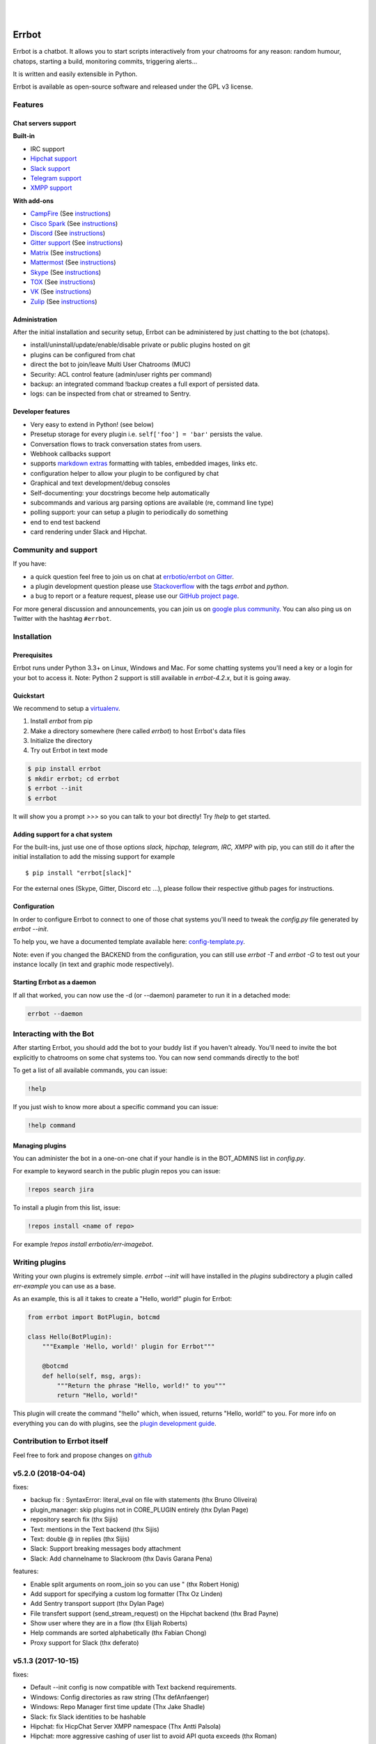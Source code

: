 .. image:: https://errbot.readthedocs.org/en/latest/_static/errbot.png
   :target: http://errbot.io

|

.. image:: https://img.shields.io/travis/errbotio/errbot/master.svg
   :target: https://travis-ci.org/errbotio/errbot/

.. image:: https://img.shields.io/pypi/v/errbot.svg
   :target: https://pypi.python.org/pypi/errbot
   :alt: Latest Version

.. image:: https://img.shields.io/badge/License-GPLv3-green.svg
   :target: https://pypi.python.org/pypi/errbot
   :alt: License

.. image:: https://img.shields.io/badge/gitter-join%20chat%20%E2%86%92-brightgreen.svg
   :target: https://gitter.im/errbotio/errbot?utm_source=badge&utm_medium=badge&utm_campaign=pr-badge&utm_content=badge
   :alt: Join the chat at https://gitter.im/errbotio/errbot

|

.. image:: https://graphs.waffle.io/errbotio/errbot/throughput.svg
   :target: https://waffle.io/errbotio/errbot/
   :alt: 'Throughput Graph'


Errbot
======

Errbot is a chatbot. It allows you to start scripts interactively from your chatrooms
for any reason: random humour, chatops, starting a build, monitoring commits, triggering
alerts...

It is written and easily extensible in Python.

Errbot is available as open-source software and released under the GPL v3 license.


Features
--------

Chat servers support
~~~~~~~~~~~~~~~~~~~~

**Built-in**

- IRC support
- `Hipchat support <http://www.hipchat.com/>`_
- `Slack support <https://slack.com/>`_
- `Telegram support <https://www.telegram.org/>`_
- `XMPP support <http://xmpp.org>`_

**With add-ons**

- `CampFire <https://campfirenow.com/>`_ (See `instructions <https://github.com/errbotio/err-backend-campfire>`__)
- `Cisco Spark <https://www.ciscospark.com/>`_ (See `instructions <https://github.com/marksull/err-backend-cisco-spark>`__)
- `Discord <https://www.discordapp.com/>`_ (See `instructions <https://github.com/gbin/err-backend-discord>`__)
- `Gitter support <https://gitter.im/>`_ (See `instructions <https://github.com/errbotio/err-backend-gitter>`__)
- `Matrix <https://matrix.org/>`_ (See `instructions <https://github.com/SShrike/err-backend-matrix>`__)
- `Mattermost <https://about.mattermost.com/>`_ (See `instructions <https://github.com/Vaelor/errbot-mattermost-backend>`__)
- `Skype <https://www.skype.com/>`_ (See `instructions <https://github.com/errbotio/errbot-backend-skype>`__)
- `TOX <https://tox.im/>`_ (See `instructions <https://github.com/errbotio/err-backend-tox>`__)
- `VK <https://vk.com/>`_ (See `instructions <https://github.com/Ax3Effect/errbot-vk>`__)
- `Zulip <https://zulipchat.com/>`_ (See `instructions <https://github.com/zulip/errbot-backend-zulip>`__)


Administration
~~~~~~~~~~~~~~

After the initial installation and security setup, Errbot can be administered by just chatting to the bot (chatops).

- install/uninstall/update/enable/disable private or public plugins hosted on git
- plugins can be configured from chat
- direct the bot to join/leave Multi User Chatrooms (MUC)
- Security: ACL control feature (admin/user rights per command)
- backup: an integrated command !backup creates a full export of persisted data.
- logs: can be inspected from chat or streamed to Sentry.

Developer features
~~~~~~~~~~~~~~~~~~

- Very easy to extend in Python! (see below)
- Presetup storage for every plugin i.e. ``self['foo'] = 'bar'`` persists the value.
- Conversation flows to track conversation states from users.
- Webhook callbacks support
- supports `markdown extras <https://pythonhosted.org/Markdown/extensions/extra.html>`_ formatting with tables, embedded images, links etc.
- configuration helper to allow your plugin to be configured by chat
- Graphical and text development/debug consoles
- Self-documenting: your docstrings become help automatically
- subcommands and various arg parsing options are available (re, command line type)
- polling support: your can setup a plugin to periodically do something
- end to end test backend
- card rendering under Slack and Hipchat.

Community and support
---------------------

If you have:

- a quick question feel free to join us on chat at `errbotio/errbot on Gitter <https://gitter.im/errbotio/errbot>`_.
- a plugin development question please use `Stackoverflow <http://stackoverflow.com/questions/tagged/errbot>`_ with the tags `errbot` and `python`.
- a bug to report or a feature request, please use our `GitHub project page <https://github.com/errbotio/errbot/issues>`_.

For more general discussion and announcements, you can join us on `google plus community <https://plus.google.com/b/101905029512356212669/communities/117050256560830486288>`_.
You can also ping us on Twitter with the hashtag ``#errbot``.


Installation
------------

Prerequisites
~~~~~~~~~~~~~

Errbot runs under Python 3.3+ on Linux, Windows and Mac. For some chatting systems you'll need a key or a login for your bot to access it.
Note: Python 2 support is still available in `errbot-4.2.x`, but it is going away.

Quickstart
~~~~~~~~~~

We recommend to setup a `virtualenv <https://pypi.python.org/pypi/virtualenv>`_.

1. Install `errbot` from pip
2. Make a directory somewhere (here called `errbot`) to host Errbot's data files
3. Initialize the directory
4. Try out Errbot in text mode

.. code:: bash

    $ pip install errbot
    $ mkdir errbot; cd errbot
    $ errbot --init
    $ errbot

It will show you a prompt `>>>` so you can talk to your bot directly! Try `!help` to get started.

Adding support for a chat system
~~~~~~~~~~~~~~~~~~~~~~~~~~~~~~~~

For the built-ins, just use one of those options `slack, hipchap, telegram, IRC, XMPP` with pip, you can still do it
after the initial installation to add the missing support for example ::

   $ pip install "errbot[slack]"

For the external ones (Skype, Gitter, Discord etc ...), please follow their respective github pages for instructions.

Configuration
~~~~~~~~~~~~~

In order to configure Errbot to connect to one of those chat systems you'll need to tweak the `config.py` file generated
by `errbot --init`.

To help you, we have a documented template available here: `config-template.py <https://raw.githubusercontent.com/errbotio/errbot/master/errbot/config-template.py>`_.

Note: even if you changed the BACKEND from the configuration, you can still use `errbot -T` and `errbot -G` to test
out your instance locally (in text and graphic mode respectively).

Starting Errbot as a daemon
~~~~~~~~~~~~~~~~~~~~~~~~~~~

If all that worked, you can now use the -d (or --daemon) parameter to run it in a
detached mode:

.. code:: bash

    errbot --daemon

Interacting with the Bot
------------------------

After starting Errbot, you should add the bot to your buddy list if you haven't already.
You'll need to invite the bot explicitly to chatrooms on some chat systems too.
You can now send commands directly to the bot!

To get a list of all available commands, you can issue:

.. code:: bash

    !help

If you just wish to know more about a specific command you can issue:

.. code:: bash

    !help command

Managing plugins
~~~~~~~~~~~~~~~~

You can administer the bot in a one-on-one chat if your handle is in the BOT_ADMINS list in `config.py`.

For example to keyword search in the public plugin repos you can issue:

.. code:: bash

    !repos search jira

To install a plugin from this list, issue:

.. code:: bash

    !repos install <name of repo>


For example `!repos install errbotio/err-imagebot`.

Writing plugins
---------------

Writing your own plugins is extremely simple. `errbot --init` will have installed in the `plugins` subdirectory a plugin
called `err-example` you can use as a base.

As an example, this is all it takes to create a "Hello, world!" plugin for Errbot:

.. code:: python

    from errbot import BotPlugin, botcmd

    class Hello(BotPlugin):
        """Example 'Hello, world!' plugin for Errbot"""

        @botcmd
        def hello(self, msg, args):
            """Return the phrase "Hello, world!" to you"""
            return "Hello, world!"

This plugin will create the command "!hello" which, when issued, returns "Hello, world!"
to you. For more info on everything you can do with plugins, see the
`plugin development guide <http://errbot.io/user_guide/plugin_development/>`_.

Contribution to Errbot itself
-----------------------------

Feel free to fork and propose changes on `github <https://www.github.com/errbotio/errbot>`_


v5.2.0 (2018-04-04)
-------------------

fixes:

- backup fix : SyntaxError: literal_eval on file with statements (thx Bruno Oliveira)
- plugin_manager: skip plugins not in CORE_PLUGIN entirely (thx Dylan Page)
- repository search fix (thx Sijis)
- Text: mentions in the Text backend (thx Sijis)
- Text: double @ in replies (thx Sijis)
- Slack: Support breaking messages body attachment
- Slack: Add channelname to Slackroom (thx Davis Garana Pena)

features:

- Enable split arguments on room_join so you can use " (thx Robert Honig)
- Add support for specifying a custom log formatter (Thx Oz Linden)
- Add Sentry transport support (thx Dylan Page)
- File transfert support (send_stream_request) on the Hipchat backend (thx Brad Payne)
- Show user where they are in a flow (thx Elijah Roberts)
- Help commands are sorted alphabetically (thx Fabian Chong)
- Proxy support for Slack (thx deferato)


v5.1.3 (2017-10-15)
-------------------

fixes:

- Default --init config is now compatible with Text backend requirements.
- Windows: Config directories as raw string (Thx defAnfaenger)
- Windows: Repo Manager first time update (Thx Jake Shadle)
- Slack: fix Slack identities to be hashable
- Hipchat: fix HicpChat Server XMPP namespace (Thx Antti Palsola)
- Hipchat: more aggressive cashing of user list to avoid API quota exceeds (thx Roman)

v5.1.2 (2017-08-26)
-------------------

fixes:

- Text: BOT_IDENTITY to stay optional in config.py
- Hipchat: send_card fix for room name lookup (thx Jason Kincl)
- Hipchat: ACL in rooms

v5.1.1 (2017-08-12)
-------------------

fixes:

- allows spaces in BOT_PREFIX.
- Text: ACLs were not working (@user vs user inconsistency).

v5.1.0 (2017-07-24)
-------------------

fixes:

- allow webhook receivers on / (tx Robin Gloster)
- force utf-8 to release changes (thx Robert Krambovitis)
- don't generate an errbot section if no version is specified in plugin gen (thx Meet Mangukiya)
- callback on all unknown commands filters
- user friendly message when a room is not found
- webhook with no uri but kwargs now work as intended
- Slack: support for Enterprise Grid (thx Jasper)
- Hipchat: fix room str repr. (thx Roman)
- XMPP: fix for MUC users with @ in their names (thx Joon Guillen)
- certificate generation was failing under some conditions

features:

- Support for threaded messages (Slack initially but API is done for other backends to use)
- Text: now the text backend can emulate an inroom/inperson or asuser/asadmin behavior
- Text: autocomplete of command is now supported
- Text: multiline messages are now supported
- start_poller can now be restricted to a number of execution (thx Marek Suppa)
- recurse_check_structure back to public API (thx Alex Sheluchin)
- better flow status (thx lijah Roberts)
- !about returns a git tag instead of just 9.9.9 as version for a git checkout. (thx Sven)
- admin notifications can be set up to a set of users (thx Sijis Aviles)
- logs can be colorized with drak, light or nocolor as preference.

v5.0.1 (2017-05-08)
-------------------
hotfixes for v5.0.0.

fixes:
- fix crash for SUPPRESS_CMD_NOT_FOUND=True (thx Romuald Texier-Marcadé!)

breaking / API cleanups:
- Missed patch for 5.0.0: now the name of a plugin is defined by its name in .plug and not its class name.



v5.0.0 (2017-04-23)
-------------------

features:

- Add support for cascaded subcommands (cmd_sub1_sub2_sub3) (thx Jeremiah Lowin)
- You can now use symbolic links for your plugins
- Telegram: send_stream_request support added (thx Alexandre Manhaes Savio)
- Callback to unhandled messages (thx tamarin)
- flows: New option to disable the next step hint (thx Aviv Laufer)
- IRC: Added Notice support (bot can listen to them)
- Slack: Original slack event message is attached to Message (Thx Bryan Shelton)
- Slack: Added reaction support and Message.extras['url'] (Thx Tomer Chachamu)
- Text backend: readline support (thx Robert Coup)
- Test backend: stream requests support (thx Thomas Lee)

fixes:

- When a templated cmd crashes, it was crashing in the handling of the error.
- Slack: no more crash if a message only contains attachments
- Slack: fix for some corner case links (Thx Tomer Chachamu)
- Slack: fixed LRU for better performance on large teams
- Slack: fix for undefined key 'username' when the bot doesn't have one (thx Octavio Antonelli)

other:

- Tests: use conftest module to specify testbot fixture location (thx Pavel Savchenko)
- Python 3.6.x added to travis.
- Ported the yield tests to pytest 4.0
- Removed a deprecated dependency for the threadpool, now uses the standard one (thx Muri Nicanor)

breaking / API cleanups:

- removed deprecated presence attributes (nick and occupant)
- removed deprecated type from messages.
- utils.ValidationException has moved to errbot.ValidationException and is fully part of the API.
- {utils, errbot}.get_class_that_defined_method is now _bot.get_plugin_class_from_method
- utils.utf8 has been removed, it was a leftover for python 2 compat.
- utils.compat_str has been removed, it was a vestige for python 2 too.


v4.3.7 (2017-02-08)
-------------------

fixes:

- slack: compatibility  with slackclient > 1.0.5.
- render test fix (thx Sandeep Shantharam)

v4.3.6 (2017-01-28)
-------------------

fixes:

- regression with Markdown 2.6.8.

v4.3.5 (2016-12-21)
-------------------

fixes:

- slack: compatibility with slackclient > 1.0.2
- slack: block on reads on RTM (better response time) (Thx Tomer Chachamu)
- slack: fix link names (")
- slack: ignore channel_topic messages (thx Mikhail Sobolev)
- slack: Match ACLs for bots on integration ID
- slack: Process messages from webhook users
- slack: don't crash when unable to look up alternate prefix
- slack: trm_read refactoring (thx Chris Niemira)
- telegram: fix telegram ID test against ACLs
- telegram: ID as strings intead of ints (thx Pmoranga)
- fixed path to the config template in the startup error message (Thx Ondrej Skopek)

v4.3.4 (2016-10-05)
-------------------

features:

- Slack: Stream (files) uploads are now supported
- Hipchat: Supports for self-signed server certificates.

fixes:

- Card emulation support for links (Thx Robin Gloster)
- IRC: Character limits fix (Thx lqaz)
- Dependency check fix.


v4.3.3 (2016-09-09)
-------------------

fixes:

- err references leftovers
- requirements.txt is now standard (you can use git+https:// for example)

v4.3.2 (2016-09-04)
-------------------

hotfix:

- removed the hard dependency on pytest for the Text backend

v4.3.1 (2016-09-03)
-------------------

features:

- now the threadpool is of size 10 by default and added a configuration.

fixes:

- fixed imporlib/use pip as process (#835)  (thx Raphael Wouters)
- if pip is not found, don't crash errbot
- build_identifier to send message to IRC channels (thx mr Shu)


v4.3.0 (2016-08-10)
-------------------

v4.3 features
~~~~~~~~~~~~~

- `DependsOn:` entry in .plug and `self.get_plugin(...)` allowing you to make a plugin dependent from another.
- New entry in config.py: PLUGINS_CALLBACK_ORDER allows you to force a callback order on your installed plugins.
- Flows can be shared by a room if you build the flow with `FlowRoot(room_flow=True)`  (thx Tobias Wilken)
- New construct for persistence: `with self.mutable(key) as value:` that allows you to change by side
  effect value without bothering to save value back.

v4.3 Miscellaneous changes
~~~~~~~~~~~~~~~~~~~~~~~~~~

- This version work only on Python 3.4+ (see 4.2 announcement)
- Presence.nick is deprecated, simply use presence.identifier.nick instead.
- Slack: Bot identity is automatically added to BOT_ALT_PREFIXES
- The version checker now reports your Python version to be sure to not upgrade Python 2 users to 4.3
- Moved testing to Tox. We used to use a custom script, this improves a lot the local testing setup etc.
  (Thx Pedro Rodrigues)


v4.3 fixes
~~~~~~~~~~

- IRC: fixed IRC_ACL_PATTERN
- Slack: Mention callback improvements (Thx Ash Caire)
- Encoding error report was inconsistent with the value checked (Thx Steve Jarvis)
- core: better support for all the types of virtualenvs (Thx Raphael Wouters)


v4.2.2 (2016-06-24)
-------------------

fixes:

- send_templated fix
- CHATROOM_RELAY fix
- Blacklisting feedback message corrected

v4.2.1 (2016-06-10)
-------------------
Hotfix

- packaging failure under python2
- better README

v4.2.0 (2016-06-10)
-------------------

v4.2 Announcement
~~~~~~~~~~~~~~~~~

- Bye bye Python 2 ! This 4.2 branch will be the last to support Python 2. We will maintain bug fixes on it for at least
  the end of 2016 so you can transition nicely, but please start now !

  Python 3 has been released 8 years ago, now all the major distributions finally have it available, the ecosystem has
  moved on too. This was not the case at all when we started to port Errbot to Python 3.

  This will clean up *a lot* of code with ugly `if PY2`, unicode hacks, 3to2 reverse hacks all over the place and
  packaging tricks.
  But most of all it will finally unite the Errbot ecosystem under one language and open up new possibilities as we
  refrained from using py3 only features.

- A clarification on Errbot's license has been accepted. The contributors never intended to have the GPL licence
  be enforced for external plugins. Even if it was not clear it would apply, our new licence exception makes sure
  it isn't.
  Big big thanks for the amazing turnout on this one !


v4.2 New features
~~~~~~~~~~~~~~~~~

- Errbot initial installation. The initial installation has been drastically simplified::

    $ pip install errbot
    $ mkdir errbot; cd errbot
    $ errbot --init
    $ errbot -T
    >>>     <- You are game !!

  Not only that but it also install a development directory in there so it now takes only seconds to have an Errbot
  development environment.

- Part of this change, we also made most of the config.py entries with sane defaults, a lot of those settings were
  not even relevant for most users.

- cards are now supported on the graphic backend with a nice rendering (errbot -G)

- Hipchat: mentions are now supported.


v4.2 Miscellaneous changes
~~~~~~~~~~~~~~~~~~~~~~~~~~

- Documentation improvements
- Reorganization and rename of the startup files. Those were historically the first ones to be created and their meaning
  drifted over the years. We had err.py, main.py and errBot.py, it was really not clear what were their functions and
  why one has been violating the python module naming convention for so long :)
  They are now bootstrap.py (everything about configuring errbot), cli.py (everything about the errbot command line)
  and finally core.py (everything about the commands, and dispatching etc...).
- setup.py cleanup. The hacks in there were incorrect.

v4.2 fixes
~~~~~~~~~~

- core: excpetion formatting was failing on some plugin load failures.
- core: When replacing the prefix `!` from the doctrings only real commands get replaced (thx Raphael Boidol)
- core: empty lines on plugins requirements.txt does crash errbot anymore
- core: Better error message in case of malformed .plug file
- Text: fix on build_identifier (thx Pawet Adamcak)
- Slack: several fixes for identifiers parsing, the backend is fully compliant with Errbot's
  contract now (thx Raphael Boidol and Samuel Loretan)
- Hipchat: fix on room occupants (thx Roman Forkosh)
- Hipchat: fix for organizations with more than 100 rooms. (thx Naman Bharadwaj)
- Hipchat: fixed a crash on build_identifier

v4.1.3 (2016-05-10)
-------------------

hotfixes:

- Slack: regression on build_identifier
- Hipchat: regression on build_identifier (query for room is not supported)

v4.1.2 (2016-05-10)
-------------------

fixes:

- cards for hipchat and slack were not merged.

v4.1.1 (2016-05-09)
-------------------

fixes:

- Python 2.7 conversion error on err.py.

v4.1.0 (2016-05-09)
-------------------

v4.1 features
~~~~~~~~~~~~~

- Conversation flows: Errbot can now keep track of conversations with its users and
  automate part of the interactions in a state machine manageable from chat.
  see `the flows documentation <http://errbot.io/en/master/user_guide/flow_development/index.html>`_
  for more information.

- Cards API: Various backends have a "canned" type of formatted response.
  We now support that for a better native integration with Slack and Hipchat.

- Dynamic Plugins API: Errbot has now an official API to build plugins at runtime (on the fly).
  see `the dynamic plugins doc <http://errbot.io/en/master/user_guide/plugin_development/dynaplugs.html>`_

- Storage command line interface: It is now possible to provision any persistent setting from the command line.
  It is helpful if you want to automate end to end the deployment of your chatbot.
  see `provisioning doc <http://errbot.io/en/master/user_guide/provisioning.html>`_

v4.1 Miscellaneous changes
~~~~~~~~~~~~~~~~~~~~~~~~~~

- Now if no [python] section is set in the .plug file, we assume Python 3 instead of Python 2.
- Slack: identifier.person now gives its username instead of slack id
- IRC: Topic change callback fixed. Thx Ezequiel Brizuela.
- Text/Test: Makes the identifier behave more like a real backend.
- Text: new TEXT_DEMO_MODE that removes the logs once the chat is started: it is made for presentations / demos.
- XMPP: build_identifier can now resolve a Room (it will eventually be available on other backends)
- Graphic Test backend: renders way better the chat, TEXT_DEMO_MODE makes it full screen for your presentations.
- ACLs: We now allow a simple string as an entry with only one element.
- Unit Tests are now all pure py.test instead of a mix of (py.test, nose and unittest)

v4.1 fixed
~~~~~~~~~~

- Better resillience on concurrent modifications of the commands structures.
- Allow multiline table cells. Thx Ilya Figotin.
- Plugin template was incorrectly showing how to check config. Thx Christian Weiske.
- Slack: DIVERT_TO_PRIVATE fix.
- Plugin Activate was not reporting correctly some errors.
- tar.gz packaged plugins are working again.


v4.0.3 (2016-03-17)
-------------------

fixes:

- XMPP backend compatibility with python 2.7
- Telegram startup error
- daemonize regression
- UTF-8 detection

v4.0.2 (2016-03-15)
-------------------

hotfixes:

- configparser needs to be pinned to a 3.5.0b2 beta
- Hipchat regression on Identifiers
- Slack: avoid URI expansion.

v4.0.1 (2016-03-14)
-------------------

hotfixes:

- v4 doesn't migrate plugin repos entries from v3.
- py2 compatibility.

v4.0.0 (2016-03-13)
-------------------

This is the next major release of errbot with significant changes under the hood.


v4.0 New features
~~~~~~~~~~~~~~~~~

- Storage is now implemented as a plugin as well, similar to command plugins and backends.
  This means you can now select different storage implementations or even write your own.

The following storage backends are currently available:

  + The traditional Python `shelf` storage.
  + In-memory storage for tests or ephemeral storage.
  + `SQL storage <https://github.com/errbotio/err-storage-sql>`_ which supports relational databases such as MySQL, Postgres, Redshift etc.
  + `Firebase storage <https://github.com/errbotio/err-storage-firebase>`_ for the Google Firebase DB.
  + `Redis storage <https://github.com/errbotio/err-storage-redis>`_ (thanks Sijis Aviles!) which uses the Redis in-memory data structure store.

- Unix-style glob support in `BOT_ADMINS` and `ACCESS_CONTROLS` (see the updated `config-template.py` for documentation).

- The ability to apply ACLs to all commands exposed by a plugin (see the updated `config-template.py` for documentation).

- The mention_callcack() on IRC (mr. Shu).

- A new (externally maintained) `Skype backend <https://github.com/errbotio/errbot-backend-skype>`_.

- The ability to disable core plugins (such as `!help`, `!status`, etc) from loading (see `CORE_PLUGINS` in the updated `config-template.py`).

- Added a `--new-plugin` flag to `errbot` which can create an emply plugin skeleton for you.

- IPv6 configuration support on IRC (Mike Burke)

- More flexible access controls on IRC based on nickmasks (in part thanks to Marcus Carlsson).
  IRC users, see the new `IRC_ACL_PATTERN` in `config-template.py`.

- A new `callback_mention()` for plugins (not available on all backends).

- Admins are now notified about plugin startup errors which happen during bot startup

- The repos listed by the `!repos` command are now fetched from a public index and can be
  queried with `!repos query [keyword]`. Additionally, it is now possible to add your own
  index(es) to this list as well in case you wish to maintain a private index (special
  thanks to Sijis Aviles for the initial proof-of-concept implementation).


v4.0 fixed
~~~~~~~~~~

- IRC backend no longer crashes on invalid UTF-8 characters but instead replaces
  them (mr. Shu).

- Fixed joining password-protected rooms (Mikko Lehto)

- Compatibility to API changes introduced in slackclient-1.0.0 (used by the Slack backend).

- Corrected room joining on IRC (Ezequiel Hector Brizuela).

- Fixed *"team_join event handler raised an exception"* on Slack.

- Fixed `DIVERT_TO_PRIVATE` on HipChat.

- Fixed `DIVERT_TO_PRIVATE` on Slack.

- Fixed `GROUPCHAT_NICK_PREFIXED` not prefixing the user on regular commands.

- Fixed `HIDE_RESTRICTED_ACCESS` from accidentally sending messages when issuing `!help`.

- Fixed `DIVERT_TO_PRIVATE` on IRC.

- Fixed markdown rendering breaking with `GROUPCHAT_NICK_PREFIXED` enabled.

- Fixed `AttributeError` with `AUTOINSTALL_DEPS` enabled.

- IRC backend now cleanly disconnects from IRC servers instead of just cutting the connection.

- Text mode now displays the prompt beneath the log output

- Plugins which fail to install no longer remain behind, obstructing a new installation attempt


v4.0 Breaking changes
~~~~~~~~~~~~~~~~~~~~~

- The underlying implementation of Identifiers has been drastically refactored
  to be more clear and correct. This makes it a lot easier to construct Identifiers
  and send messages to specific people or rooms.

- The file format for `--backup` and `--restore` has changed between 3.x and 4.0
  On the v3.2 branch, backup can now backup using the new v4 format with `!backupv4` to
  make it possible to use with `--restore` on errbot 4.0.

A number of features which had previously been deprecated have now been removed.
These include:

- `configure_room` and `invite_in_room` in `XMPPBackend` (use the
  equivalent functions on the `XMPPRoom` object instead)

- The `--xmpp`, `--hipchat`, `--slack` and `--irc` command-line options
  from `errbot` (set a proper `BACKEND` in `config.py` instead).


v 4.0 Miscellaneous changes
~~~~~~~~~~~~~~~~~~~~~~~~~~~

- Version information is now specified in plugin `.plug` files instead of in
  the Python class of the plugin.

- Updated `!help` output, more similar to Hubot's help output (James O'Beirne and Sijis Aviles).

- XHTML-IM output can now be enabled on XMPP again.

- New `--version` flag on `errbot` (mr. Shu).

- Made `!log tail` admin only (Nicolas Sebrecht).

- Made the version checker asynchronous, improving startup times.

- Optionally allow bot configuration from groupchat

- `Message.type` is now deprecated in favor of `Message.is_direct` and `Message.is_group`.

- Some bundled dependencies have been refactored out into external dependencies.

- Many improvements have been made to the documention, both in docstrings internally as well
  as the user guide on the website at http://errbot.io.


Further info on identifier changes
~~~~~~~~~~~~~~~~~~~~~~~~~~~~~~~~~~

- Person, RoomOccupant and Room are now all equal and can be used as-is to send a message
  to a person, a person in a Room or a Room itself.

The relationship is as follow:

.. image:: https://raw.githubusercontent.com/errbotio/errbot/master/docs/_static/arch/identifiers.png
   :target: https://github.com/errbotio/errbot/blob/master/errbot/backends/base.py

For example: A Message sent from a room will have a RoomOccupant as frm and a Room as to.

This means that you can now do things like:

- `self.send(msg.frm, "Message")`
- `self.send(self.query_room("#general"), "Hello everyone")`



.. v9.9.9 (leave that there so master doesn't complain)


